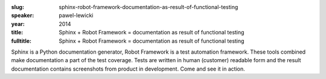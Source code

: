 :slug: sphinx-robot-framework-documentation-as-result-of-functional-testing
:speaker: pawel-lewicki
:year: 2014
:title: Sphinx + Robot Framework = documentation as result of functional testing
:fulltitle: Sphinx + Robot Framework = documentation as result of functional testing

Sphinx is a Python documentation generator, Robot Framework is a test automation framework. These tools combined make documentation a part of the test coverage. Tests are written in human (customer) readable form and the result documentation contains screenshots from product in development. Come and see it in action.
